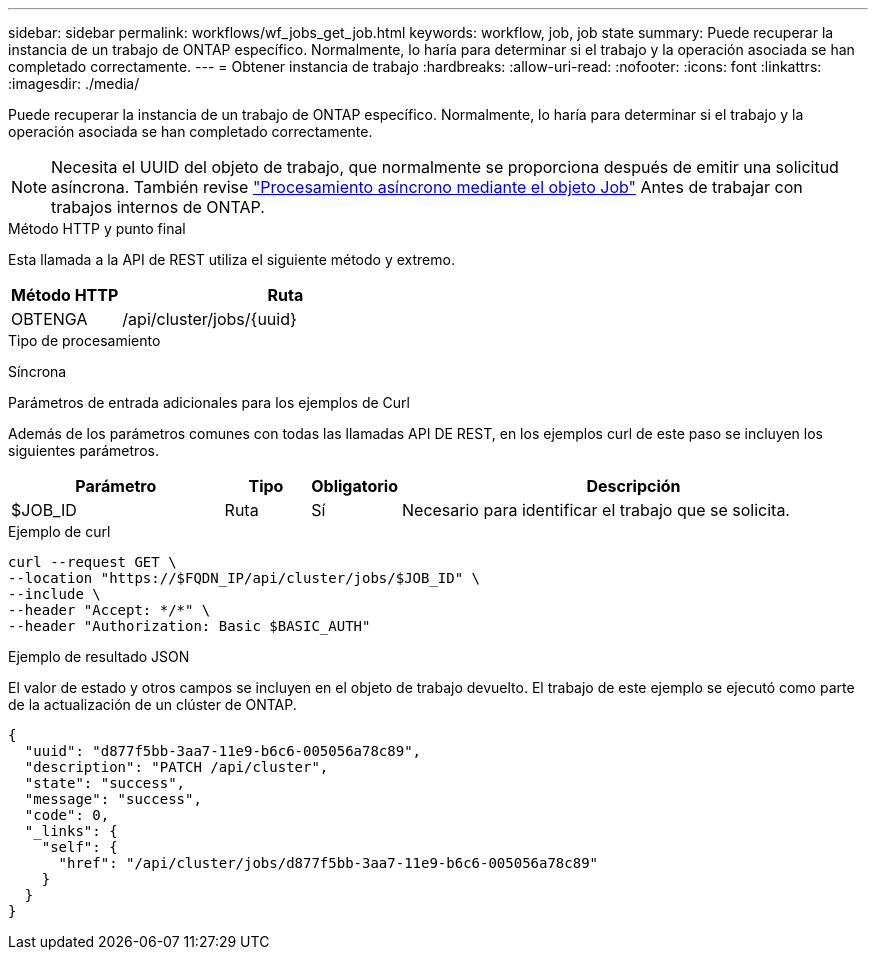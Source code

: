 ---
sidebar: sidebar 
permalink: workflows/wf_jobs_get_job.html 
keywords: workflow, job, job state 
summary: Puede recuperar la instancia de un trabajo de ONTAP específico. Normalmente, lo haría para determinar si el trabajo y la operación asociada se han completado correctamente. 
---
= Obtener instancia de trabajo
:hardbreaks:
:allow-uri-read: 
:nofooter: 
:icons: font
:linkattrs: 
:imagesdir: ./media/


[role="lead"]
Puede recuperar la instancia de un trabajo de ONTAP específico. Normalmente, lo haría para determinar si el trabajo y la operación asociada se han completado correctamente.


NOTE: Necesita el UUID del objeto de trabajo, que normalmente se proporciona después de emitir una solicitud asíncrona. También revise link:../rest/asynchronous_processing.html["Procesamiento asíncrono mediante el objeto Job"] Antes de trabajar con trabajos internos de ONTAP.

.Método HTTP y punto final
Esta llamada a la API de REST utiliza el siguiente método y extremo.

[cols="25,75"]
|===
| Método HTTP | Ruta 


| OBTENGA | /api/cluster/jobs/{uuid} 
|===
.Tipo de procesamiento
Síncrona

.Parámetros de entrada adicionales para los ejemplos de Curl
Además de los parámetros comunes con todas las llamadas API DE REST, en los ejemplos curl de este paso se incluyen los siguientes parámetros.

[cols="25,10,10,55"]
|===
| Parámetro | Tipo | Obligatorio | Descripción 


| $JOB_ID | Ruta | Sí | Necesario para identificar el trabajo que se solicita. 
|===
.Ejemplo de curl
[source, curl]
----
curl --request GET \
--location "https://$FQDN_IP/api/cluster/jobs/$JOB_ID" \
--include \
--header "Accept: */*" \
--header "Authorization: Basic $BASIC_AUTH"
----
.Ejemplo de resultado JSON
El valor de estado y otros campos se incluyen en el objeto de trabajo devuelto. El trabajo de este ejemplo se ejecutó como parte de la actualización de un clúster de ONTAP.

[listing]
----
{
  "uuid": "d877f5bb-3aa7-11e9-b6c6-005056a78c89",
  "description": "PATCH /api/cluster",
  "state": "success",
  "message": "success",
  "code": 0,
  "_links": {
    "self": {
      "href": "/api/cluster/jobs/d877f5bb-3aa7-11e9-b6c6-005056a78c89"
    }
  }
}
----